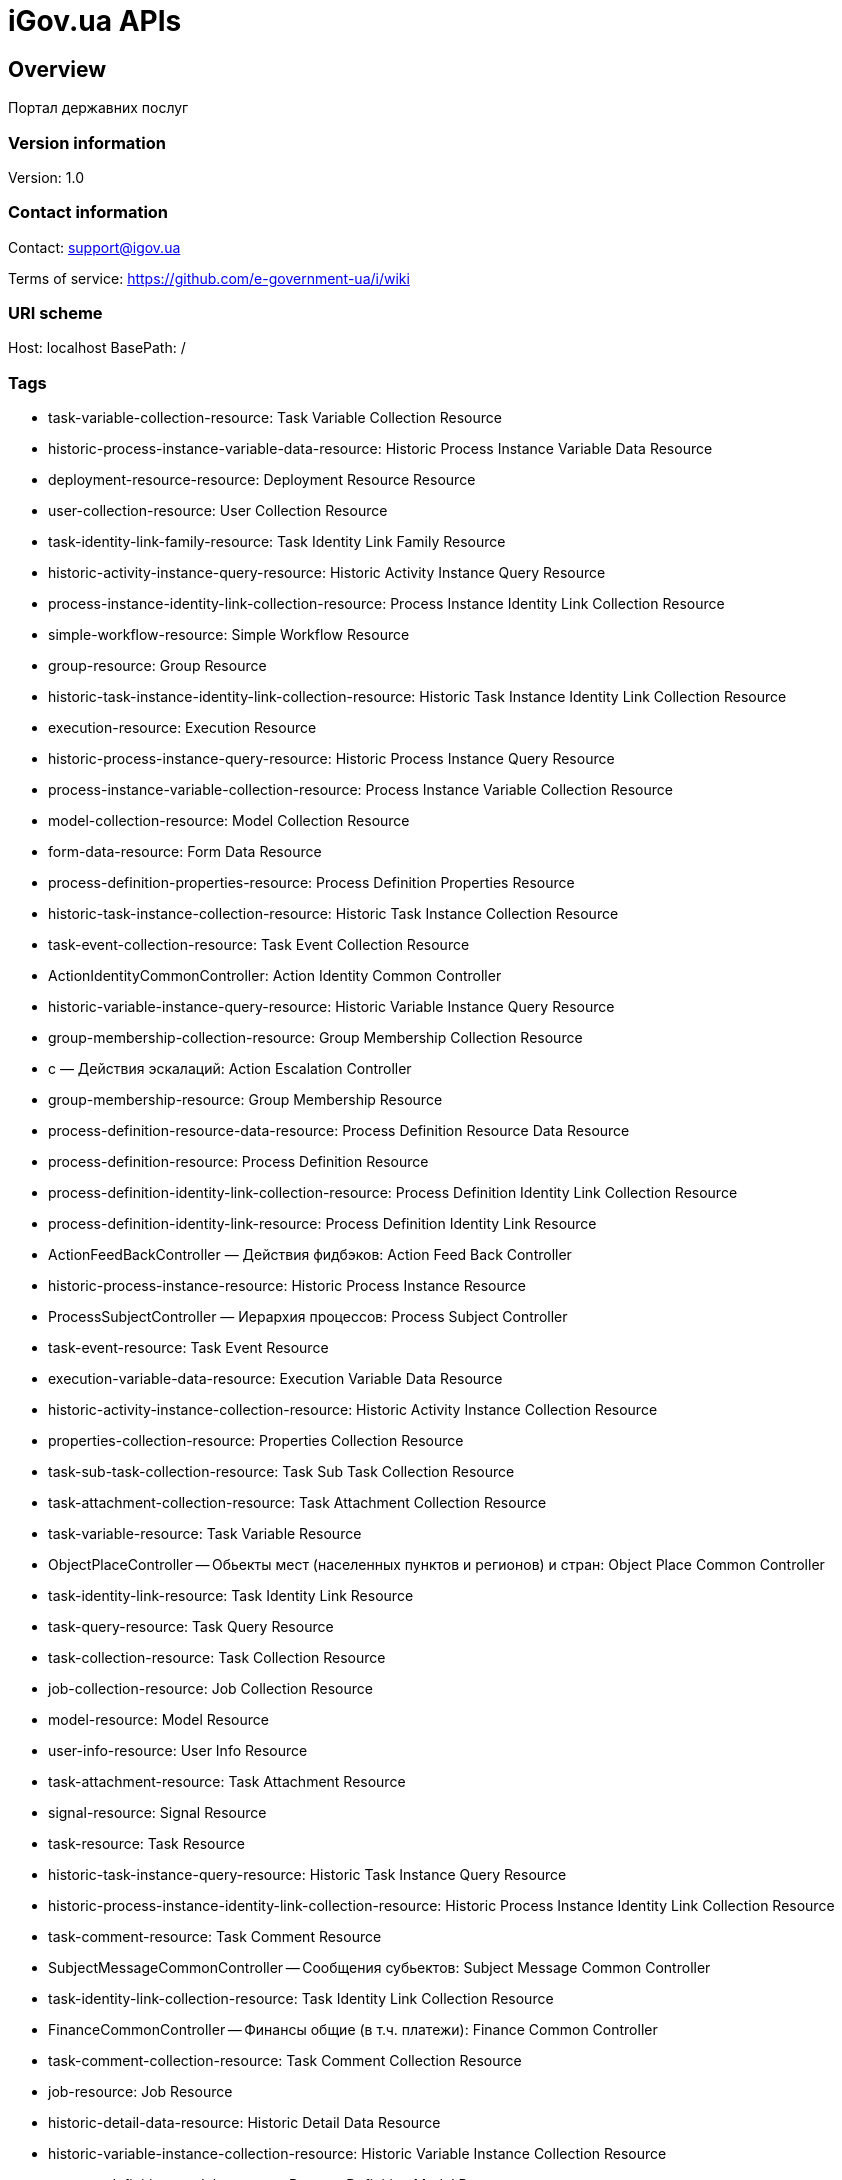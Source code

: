 = iGov.ua APIs

== Overview
Портал державних послуг

=== Version information
Version: 1.0

=== Contact information
Contact: support@igov.ua

Terms of service: https://github.com/e-government-ua/i/wiki

=== URI scheme
Host: localhost
BasePath: /

=== Tags

* task-variable-collection-resource: Task Variable Collection Resource
* historic-process-instance-variable-data-resource: Historic Process Instance Variable Data Resource
* deployment-resource-resource: Deployment Resource Resource
* user-collection-resource: User Collection Resource
* task-identity-link-family-resource: Task Identity Link Family Resource
* historic-activity-instance-query-resource: Historic Activity Instance Query Resource
* process-instance-identity-link-collection-resource: Process Instance Identity Link Collection Resource
* simple-workflow-resource: Simple Workflow Resource
* group-resource: Group Resource
* historic-task-instance-identity-link-collection-resource: Historic Task Instance Identity Link Collection Resource
* execution-resource: Execution Resource
* historic-process-instance-query-resource: Historic Process Instance Query Resource
* process-instance-variable-collection-resource: Process Instance Variable Collection Resource
* model-collection-resource: Model Collection Resource
* form-data-resource: Form Data Resource
* process-definition-properties-resource: Process Definition Properties Resource
* historic-task-instance-collection-resource: Historic Task Instance Collection Resource
* task-event-collection-resource: Task Event Collection Resource
* ActionIdentityCommonController: Action Identity Common Controller
* historic-variable-instance-query-resource: Historic Variable Instance Query Resource
* group-membership-collection-resource: Group Membership Collection Resource
* с — Действия эскалаций: Action Escalation Controller
* group-membership-resource: Group Membership Resource
* process-definition-resource-data-resource: Process Definition Resource Data Resource
* process-definition-resource: Process Definition Resource
* process-definition-identity-link-collection-resource: Process Definition Identity Link Collection Resource
* process-definition-identity-link-resource: Process Definition Identity Link Resource
* ActionFeedBackController — Действия фидбэков: Action Feed Back Controller
* historic-process-instance-resource: Historic Process Instance Resource
* ProcessSubjectController — Иерархия процессов: Process Subject Controller
* task-event-resource: Task Event Resource
* execution-variable-data-resource: Execution Variable Data Resource
* historic-activity-instance-collection-resource: Historic Activity Instance Collection Resource
* properties-collection-resource: Properties Collection Resource
* task-sub-task-collection-resource: Task Sub Task Collection Resource
* task-attachment-collection-resource: Task Attachment Collection Resource
* task-variable-resource: Task Variable Resource
* ObjectPlaceController -- Обьекты мест (населенных пунктов и регионов) и стран: Object Place Common Controller
* task-identity-link-resource: Task Identity Link Resource
* task-query-resource: Task Query Resource
* task-collection-resource: Task Collection Resource
* job-collection-resource: Job Collection Resource
* model-resource: Model Resource
* user-info-resource: User Info Resource
* task-attachment-resource: Task Attachment Resource
* signal-resource: Signal Resource
* task-resource: Task Resource
* historic-task-instance-query-resource: Historic Task Instance Query Resource
* historic-process-instance-identity-link-collection-resource: Historic Process Instance Identity Link Collection Resource
* task-comment-resource: Task Comment Resource
* SubjectMessageCommonController -- Сообщения субьектов: Subject Message Common Controller
* task-identity-link-collection-resource: Task Identity Link Collection Resource
* FinanceCommonController -- Финансы общие (в т.ч. платежи): Finance Common Controller
* task-comment-collection-resource: Task Comment Collection Resource
* job-resource: Job Resource
* historic-detail-data-resource: Historic Detail Data Resource
* historic-variable-instance-collection-resource: Historic Variable Instance Collection Resource
* process-definition-model-resource: Process Definition Model Resource
* process-definition-collection-resource: Process Definition Collection Resource
* process-definition-image-resource: Process Definition Image Resource
* table-collection-resource: Table Collection Resource
* table-data-resource: Table Data Resource
* user-resource: User Resource
* historic-process-instance-collection-resource: Historic Process Instance Collection Resource
* process-instance-variable-data-resource: Process Instance Variable Data Resource
* process-instance-collection-resource: Process Instance Collection Resource
* historic-process-instance-comment-resource: Historic Process Instance Comment Resource
* historic-task-instance-resource: Historic Task Instance Resource
* process-instance-diagram-resource: Process Instance Diagram Resource
* execution-collection-resource: Execution Collection Resource
* historic-detail-query-resource: Historic Detail Query Resource
* process-instance-variable-resource: Process Instance Variable Resource
* task-variable-data-resource: Task Variable Data Resource
* AccessCommonController — Доступ общий (права доступа к сервисам): Access Common Controller
* deployment-collection-resource: Deployment Collection Resource
* ActionTaskCommonController — Действия общие задач: Action Task Common Controller
* deployment-resource: Deployment Resource
* ObjectFileCommonController -- Обьекты файлов общие: Object File Common Controller
* execution-query-resource: Execution Query Resource
* deployment-resource-data-resource: Deployment Resource Data Resource
* process-instance-resource: Process Instance Resource
* ActionExecuteController: Action Execute Controller
* execution-variable-resource: Execution Variable Resource
* historic-process-instance-comment-collection-resource: Historic Process Instance Comment Collection Resource
* deployment-resource-collection-resource: Deployment Resource Collection Resource
* historic-detail-collection-resource: Historic Detail Collection Resource
* historic-variable-instance-data-resource: Historic Variable Instance Data Resource
* model-source-resource: Model Source Resource
* ActionFlowController — Действия очередей (слоты потока, расписания и тикеты): Action Flow Controller
* execution-variable-collection-resource: Execution Variable Collection Resource
* historic-task-instance-variable-data-resource: Historic Task Instance Variable Data Resource
* table-columns-resource: Table Columns Resource
* table-resource: Table Resource
* job-exception-stacktrace-resource: Job Exception Stacktrace Resource
* process-instance-identity-link-resource: Process Instance Identity Link Resource
* group-collection-resource: Group Collection Resource
* SubjectGroupController — Организационная иерархия: Subject Group Controller
* model-source-extra-resource: Model Source Extra Resource
* user-info-collection-resource: User Info Collection Resource
* user-picture-resource: User Picture Resource
* process-instance-query-resource: Process Instance Query Resource
* task-attachment-content-resource: Task Attachment Content Resource
* DebugCommonController - Дебаг и тест общий: Debug Common Controller
* process-engine-resource: Process Engine Resource
* execution-active-activities-collection-resource: Execution Active Activities Collection Resource


